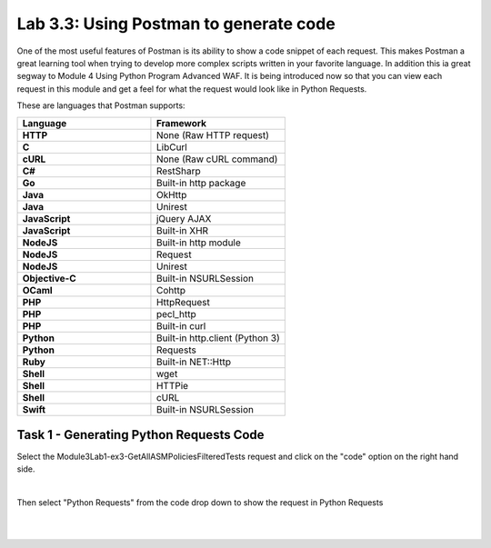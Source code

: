 Lab 3.3: Using Postman to generate code
------------------------------------------

One of the most useful features of Postman is its ability to show a code snippet of each request. This makes Postman a great learning tool when trying to develop more complex scripts written in your favorite language. In addition this ia great segway to Module 4 Using Python Program Advanced WAF. It is being introduced now so that you can view each request in this module and get a feel for what the request would look like in Python Requests.


These are languages that Postman supports:

.. list-table::
  :widths: 15 15 
  :header-rows: 1
  :stub-columns: 1



  * - **Language**     
    - **Framework**
  * - HTTP            
    - None (Raw HTTP request)
  * - C               
    - LibCurl
  * - cURL
    - None (Raw cURL command)
  * - C#
    - RestSharp
  * - Go
    - Built-in http package
  * - Java
    - OkHttp
  * - Java
    - Unirest
  * - JavaScript      
    - jQuery AJAX
  * - JavaScript      
    - Built-in XHR
  * - NodeJS          
    - Built-in http module
  * - NodeJS          
    - Request
  * - NodeJS          
    - Unirest
  * - Objective-C     
    - Built-in NSURLSession
  * - OCaml           
    - Cohttp
  * - PHP 
    - HttpRequest
  * - PHP             
    - pecl_http
  * - PHP             
    - Built-in curl
  * - Python          
    - Built-in http.client (Python 3)
  * - Python          
    - Requests
  * - Ruby            
    - Built-in NET::Http
  * - Shell           
    - wget
  * - Shell           
    - HTTPie
  * - Shell           
    - cURL
  * - Swift           
    - Built-in NSURLSession

Task 1 - Generating Python Requests Code
~~~~~~~~~~~~~~~~~~~~~~~~~~~~~~~~~~~~~~~~~~~~~~~~~~~~~

Select the Module3Lab1-ex3-GetAllASMPoliciesFilteredTests request and click on the "code" option on the right hand side.

.. image:: images/module3lab3-1.png

|

Then select "Python Requests" from the code drop down to show the request in Python Requests

|
|

.. image:: images/module3lab3-2.png
